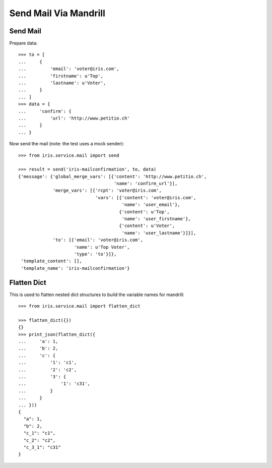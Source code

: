======================
Send Mail Via Mandrill
======================


Send Mail
=========

Prepare data::

    >>> to = [
    ...     {
    ...         'email': 'voter@iris.com',
    ...         'firstname': u'Top',
    ...         'lastname': u'Voter',
    ...     }
    ... ]
    >>> data = {
    ...     'confirm': {
    ...         'url': 'http://www.petitio.ch'
    ...     }
    ... }

Now send the mail (note: the test uses a mock sender)::

    >>> from iris.service.mail import send

    >>> result = send('iris-mailconfirmation', to, data)
    {'message': {'global_merge_vars': [{'content': 'http://www.petitio.ch',
                                        'name': 'confirm_url'}],
                 'merge_vars': [{'rcpt': 'voter@iris.com',
                                 'vars': [{'content': 'voter@iris.com',
                                           'name': 'user_email'},
                                          {'content': u'Top',
                                           'name': 'user_firstname'},
                                          {'content': u'Voter',
                                           'name': 'user_lastname'}]}],
                 'to': [{'email': 'voter@iris.com',
                         'name': u'Top Voter',
                         'type': 'to'}]},
     'template_content': [],
     'template_name': 'iris-mailconfirmation'}


Flatten Dict
============

This is used to flatten nested dict structures to build the variable names for
mandrill::

    >>> from iris.service.mail import flatten_dict

    >>> flatten_dict({})
    {}
    >>> print_json(flatten_dict({
    ...     'a': 1,
    ...     'b': 2,
    ...     'c': {
    ...         '1': 'c1',
    ...         '2': 'c2',
    ...         '3': {
    ...             '1': 'c31',
    ...         }
    ...     }
    ... }))
    {
      "a": 1,
      "b": 2,
      "c_1": "c1",
      "c_2": "c2",
      "c_3_1": "c31"
    }

